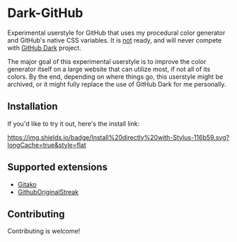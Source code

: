 * Dark-GitHub
Experimental userstyle for GitHub that uses my procedural color generator and
GitHub's native CSS variables. It is _not_ ready, and will never compete with
_GitHub Dark_ project.

The major goal of this experimental userstyle is to improve the color generator
itself on a large website that can utilize most, if not all of its colors. By
the end, depending on where things go, this userstyle might be archived, or it
might fully replace the use of GitHub Dark for me personally.

** Installation
If you'd like to try it out, here's the install link:

[[https://raw.githubusercontent.com/vednoc/dark-github/main/github.user.styl][https://img.shields.io/badge/Install%20directly%20with-Stylus-116b59.svg?longCache=true&style=flat]]

** Supported extensions
- [[https://github.com/EnixCoda/Gitako][Gitako]]
- [[https://github.com/Naramsim/GithubOriginalStreak/][GithubOriginalStreak]]

** Contributing
Contributing is welcome!
